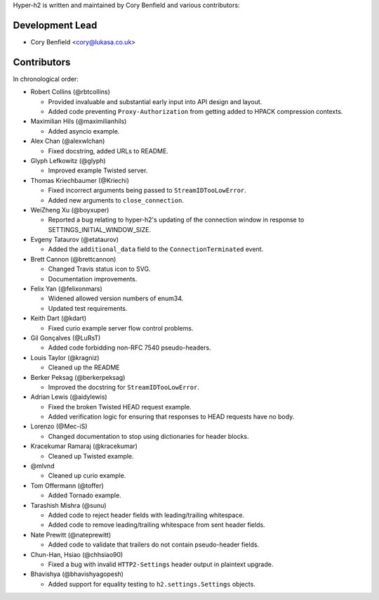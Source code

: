 Hyper-h2 is written and maintained by Cory Benfield and various contributors:

Development Lead
````````````````

- Cory Benfield <cory@lukasa.co.uk>

Contributors
````````````

In chronological order:

- Robert Collins (@rbtcollins)

  - Provided invaluable and substantial early input into API design and layout.
  - Added code preventing ``Proxy-Authorization`` from getting added to HPACK
    compression contexts.

- Maximilian Hils (@maximilianhils)

  - Added asyncio example.

- Alex Chan (@alexwlchan)

  - Fixed docstring, added URLs to README.

- Glyph Lefkowitz (@glyph)

  - Improved example Twisted server.

- Thomas Kriechbaumer (@Kriechi)

  - Fixed incorrect arguments being passed to ``StreamIDTooLowError``.
  - Added new arguments to ``close_connection``.

- WeiZheng Xu (@boyxuper)

  - Reported a bug relating to hyper-h2's updating of the connection window in
    response to SETTINGS_INITIAL_WINDOW_SIZE.

- Evgeny Tataurov (@etataurov)

  - Added the ``additional_data`` field to the ``ConnectionTerminated`` event.

- Brett Cannon (@brettcannon)

  - Changed Travis status icon to SVG.
  - Documentation improvements.

- Felix Yan (@felixonmars)

  - Widened allowed version numbers of enum34.
  - Updated test requirements.

- Keith Dart (@kdart)

  - Fixed curio example server flow control problems.

- Gil Gonçalves (@LuRsT)

  - Added code forbidding non-RFC 7540 pseudo-headers.

- Louis Taylor (@kragniz)

  - Cleaned up the README

- Berker Peksag (@berkerpeksag)

  - Improved the docstring for ``StreamIDTooLowError``.

- Adrian Lewis (@aidylewis)

  - Fixed the broken Twisted HEAD request example.
  - Added verification logic for ensuring that responses to HEAD requests have
    no body.

- Lorenzo (@Mec-iS)

  - Changed documentation to stop using dictionaries for header blocks.

- Kracekumar Ramaraj (@kracekumar)

  - Cleaned up Twisted example.

- @mlvnd

  - Cleaned up curio example.

- Tom Offermann (@toffer)

  - Added Tornado example.

- Tarashish Mishra (@sunu)

  - Added code to reject header fields with leading/trailing whitespace.
  - Added code to remove leading/trailing whitespace from sent header fields.

- Nate Prewitt (@nateprewitt)

  - Added code to validate that trailers do not contain pseudo-header fields.

- Chun-Han, Hsiao (@chhsiao90)

  - Fixed a bug with invalid ``HTTP2-Settings`` header output in plaintext
    upgrade.

- Bhavishya (@bhavishyagopesh)

  - Added support for equality testing to ``h2.settings.Settings`` objects.

